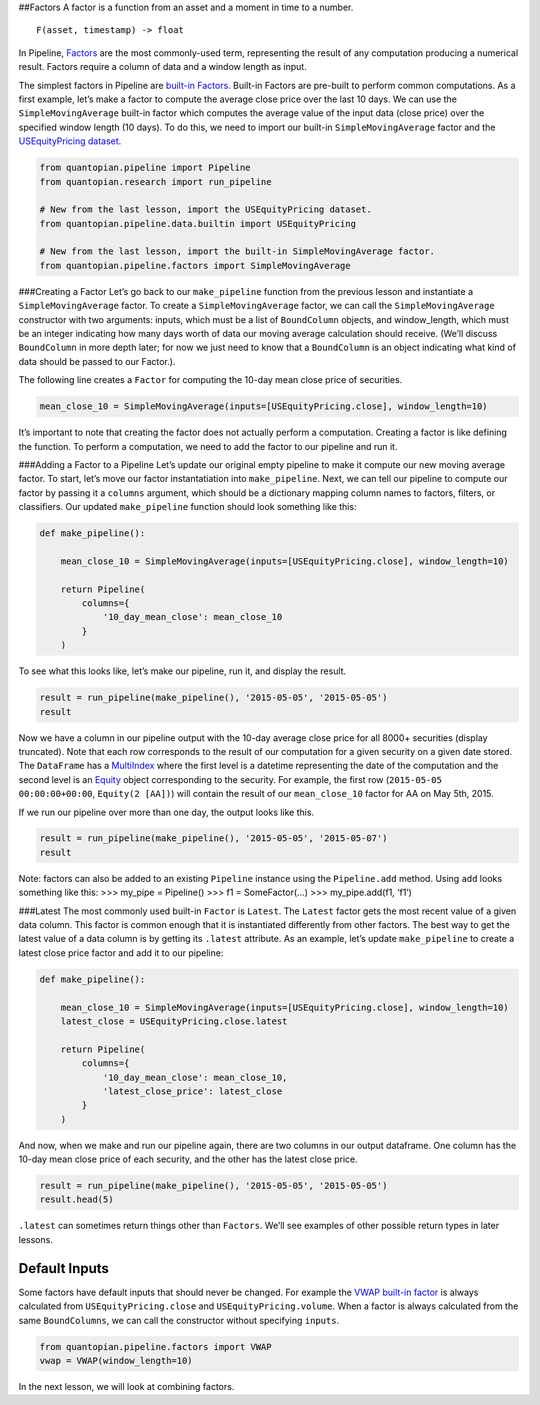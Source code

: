 ##Factors A factor is a function from an asset and a moment in time to a
number.

::

   F(asset, timestamp) -> float

In Pipeline,
`Factors <https://www.quantopian.com/help#quantopian_pipeline_factors_Factor>`__
are the most commonly-used term, representing the result of any
computation producing a numerical result. Factors require a column of
data and a window length as input.

The simplest factors in Pipeline are `built-in
Factors <https://www.quantopian.com/help#built-in-factors>`__. Built-in
Factors are pre-built to perform common computations. As a first
example, let’s make a factor to compute the average close price over the
last 10 days. We can use the ``SimpleMovingAverage`` built-in factor
which computes the average value of the input data (close price) over
the specified window length (10 days). To do this, we need to import our
built-in ``SimpleMovingAverage`` factor and the `USEquityPricing
dataset <https://www.quantopian.com/help#importing-datasets>`__.

.. code:: ipython2

    from quantopian.pipeline import Pipeline
    from quantopian.research import run_pipeline
    
    # New from the last lesson, import the USEquityPricing dataset.
    from quantopian.pipeline.data.builtin import USEquityPricing
    
    # New from the last lesson, import the built-in SimpleMovingAverage factor.
    from quantopian.pipeline.factors import SimpleMovingAverage

###Creating a Factor Let’s go back to our ``make_pipeline`` function
from the previous lesson and instantiate a ``SimpleMovingAverage``
factor. To create a ``SimpleMovingAverage`` factor, we can call the
``SimpleMovingAverage`` constructor with two arguments: inputs, which
must be a list of ``BoundColumn`` objects, and window_length, which must
be an integer indicating how many days worth of data our moving average
calculation should receive. (We’ll discuss ``BoundColumn`` in more depth
later; for now we just need to know that a ``BoundColumn`` is an object
indicating what kind of data should be passed to our Factor.).

The following line creates a ``Factor`` for computing the 10-day mean
close price of securities.

.. code:: ipython2

    mean_close_10 = SimpleMovingAverage(inputs=[USEquityPricing.close], window_length=10)

It’s important to note that creating the factor does not actually
perform a computation. Creating a factor is like defining the function.
To perform a computation, we need to add the factor to our pipeline and
run it.

###Adding a Factor to a Pipeline Let’s update our original empty
pipeline to make it compute our new moving average factor. To start,
let’s move our factor instantatiation into ``make_pipeline``. Next, we
can tell our pipeline to compute our factor by passing it a ``columns``
argument, which should be a dictionary mapping column names to factors,
filters, or classifiers. Our updated ``make_pipeline`` function should
look something like this:

.. code:: ipython2

    def make_pipeline():
        
        mean_close_10 = SimpleMovingAverage(inputs=[USEquityPricing.close], window_length=10)
        
        return Pipeline(
            columns={
                '10_day_mean_close': mean_close_10
            }
        )

To see what this looks like, let’s make our pipeline, run it, and
display the result.

.. code:: ipython2

    result = run_pipeline(make_pipeline(), '2015-05-05', '2015-05-05')
    result




.. raw:: html

    <div style="max-height:1000px;max-width:1500px;overflow:auto;">
    <table border="1" class="dataframe">
      <thead>
        <tr style="text-align: right;">
          <th></th>
          <th></th>
          <th>10_day_mean_close</th>
        </tr>
      </thead>
      <tbody>
        <tr>
          <th rowspan="61" valign="top">2015-05-05 00:00:00+00:00</th>
          <th>Equity(2 [AA])</th>
          <td>13.559500</td>
        </tr>
        <tr>
          <th>Equity(21 [AAME])</th>
          <td>3.962500</td>
        </tr>
        <tr>
          <th>Equity(24 [AAPL])</th>
          <td>129.025700</td>
        </tr>
        <tr>
          <th>Equity(25 [AA_PR])</th>
          <td>88.362500</td>
        </tr>
        <tr>
          <th>Equity(31 [ABAX])</th>
          <td>61.920900</td>
        </tr>
        <tr>
          <th>Equity(39 [DDC])</th>
          <td>19.287072</td>
        </tr>
        <tr>
          <th>Equity(41 [ARCB])</th>
          <td>37.880000</td>
        </tr>
        <tr>
          <th>Equity(52 [ABM])</th>
          <td>32.083400</td>
        </tr>
        <tr>
          <th>Equity(53 [ABMD])</th>
          <td>66.795000</td>
        </tr>
        <tr>
          <th>Equity(62 [ABT])</th>
          <td>47.466000</td>
        </tr>
        <tr>
          <th>Equity(64 [ABX])</th>
          <td>12.919000</td>
        </tr>
        <tr>
          <th>Equity(66 [AB])</th>
          <td>31.547000</td>
        </tr>
        <tr>
          <th>Equity(67 [ADSK])</th>
          <td>60.212000</td>
        </tr>
        <tr>
          <th>Equity(69 [ACAT])</th>
          <td>36.331000</td>
        </tr>
        <tr>
          <th>Equity(70 [VBF])</th>
          <td>18.767000</td>
        </tr>
        <tr>
          <th>Equity(76 [TAP])</th>
          <td>74.632000</td>
        </tr>
        <tr>
          <th>Equity(84 [ACET])</th>
          <td>19.873000</td>
        </tr>
        <tr>
          <th>Equity(86 [ACG])</th>
          <td>7.810000</td>
        </tr>
        <tr>
          <th>Equity(88 [ACI])</th>
          <td>0.996100</td>
        </tr>
        <tr>
          <th>Equity(100 [IEP])</th>
          <td>91.821200</td>
        </tr>
        <tr>
          <th>Equity(106 [ACU])</th>
          <td>18.641000</td>
        </tr>
        <tr>
          <th>Equity(110 [ACXM])</th>
          <td>18.045500</td>
        </tr>
        <tr>
          <th>Equity(112 [ACY])</th>
          <td>11.571000</td>
        </tr>
        <tr>
          <th>Equity(114 [ADBE])</th>
          <td>76.072000</td>
        </tr>
        <tr>
          <th>Equity(117 [AEY])</th>
          <td>2.423400</td>
        </tr>
        <tr>
          <th>Equity(122 [ADI])</th>
          <td>63.205900</td>
        </tr>
        <tr>
          <th>Equity(128 [ADM])</th>
          <td>48.788500</td>
        </tr>
        <tr>
          <th>Equity(134 [SXCL])</th>
          <td>NaN</td>
        </tr>
        <tr>
          <th>Equity(149 [ADX])</th>
          <td>14.150500</td>
        </tr>
        <tr>
          <th>Equity(153 [AE])</th>
          <td>54.099000</td>
        </tr>
        <tr>
          <th>...</th>
          <td>...</td>
        </tr>
        <tr>
          <th>Equity(48961 [NYMT_O])</th>
          <td>NaN</td>
        </tr>
        <tr>
          <th>Equity(48962 [CSAL])</th>
          <td>29.992000</td>
        </tr>
        <tr>
          <th>Equity(48963 [PAK])</th>
          <td>15.531875</td>
        </tr>
        <tr>
          <th>Equity(48969 [NSA])</th>
          <td>13.045000</td>
        </tr>
        <tr>
          <th>Equity(48971 [BSM])</th>
          <td>17.995000</td>
        </tr>
        <tr>
          <th>Equity(48972 [EVA])</th>
          <td>21.413250</td>
        </tr>
        <tr>
          <th>Equity(48981 [APIC])</th>
          <td>14.814000</td>
        </tr>
        <tr>
          <th>Equity(48989 [UK])</th>
          <td>24.946667</td>
        </tr>
        <tr>
          <th>Equity(48990 [ACWF])</th>
          <td>25.250000</td>
        </tr>
        <tr>
          <th>Equity(48991 [ISCF])</th>
          <td>24.985000</td>
        </tr>
        <tr>
          <th>Equity(48992 [INTF])</th>
          <td>25.030000</td>
        </tr>
        <tr>
          <th>Equity(48993 [JETS])</th>
          <td>24.579333</td>
        </tr>
        <tr>
          <th>Equity(48994 [ACTX])</th>
          <td>15.097333</td>
        </tr>
        <tr>
          <th>Equity(48995 [LRGF])</th>
          <td>24.890000</td>
        </tr>
        <tr>
          <th>Equity(48996 [SMLF])</th>
          <td>29.456667</td>
        </tr>
        <tr>
          <th>Equity(48997 [VKTX])</th>
          <td>9.115000</td>
        </tr>
        <tr>
          <th>Equity(48998 [OPGN])</th>
          <td>NaN</td>
        </tr>
        <tr>
          <th>Equity(48999 [AAPC])</th>
          <td>10.144000</td>
        </tr>
        <tr>
          <th>Equity(49000 [BPMC])</th>
          <td>20.810000</td>
        </tr>
        <tr>
          <th>Equity(49001 [CLCD])</th>
          <td>NaN</td>
        </tr>
        <tr>
          <th>Equity(49004 [TNP_PRD])</th>
          <td>24.750000</td>
        </tr>
        <tr>
          <th>Equity(49005 [ARWA_U])</th>
          <td>NaN</td>
        </tr>
        <tr>
          <th>Equity(49006 [BVXV])</th>
          <td>NaN</td>
        </tr>
        <tr>
          <th>Equity(49007 [BVXV_W])</th>
          <td>NaN</td>
        </tr>
        <tr>
          <th>Equity(49008 [OPGN_W])</th>
          <td>NaN</td>
        </tr>
        <tr>
          <th>Equity(49009 [PRKU])</th>
          <td>NaN</td>
        </tr>
        <tr>
          <th>Equity(49010 [TBRA])</th>
          <td>NaN</td>
        </tr>
        <tr>
          <th>Equity(49131 [OESX])</th>
          <td>NaN</td>
        </tr>
        <tr>
          <th>Equity(49259 [ITUS])</th>
          <td>NaN</td>
        </tr>
        <tr>
          <th>Equity(49523 [TLGT])</th>
          <td>NaN</td>
        </tr>
      </tbody>
    </table>
    <p>8236 rows × 1 columns</p>
    </div>



Now we have a column in our pipeline output with the 10-day average
close price for all 8000+ securities (display truncated). Note that each
row corresponds to the result of our computation for a given security on
a given date stored. The ``DataFrame`` has a
`MultiIndex <http://pandas.pydata.org/pandas-docs/version/0.16.2/advanced.html>`__
where the first level is a datetime representing the date of the
computation and the second level is an
`Equity <http://localhost:3000/help#api-sidinfo>`__ object corresponding
to the security. For example, the first row
(``2015-05-05 00:00:00+00:00``, ``Equity(2 [AA])``) will contain the
result of our ``mean_close_10`` factor for AA on May 5th, 2015.

If we run our pipeline over more than one day, the output looks like
this.

.. code:: ipython2

    result = run_pipeline(make_pipeline(), '2015-05-05', '2015-05-07')
    result




.. raw:: html

    <div style="max-height:1000px;max-width:1500px;overflow:auto;">
    <table border="1" class="dataframe">
      <thead>
        <tr style="text-align: right;">
          <th></th>
          <th></th>
          <th>10_day_mean_close</th>
        </tr>
      </thead>
      <tbody>
        <tr>
          <th rowspan="30" valign="top">2015-05-05 00:00:00+00:00</th>
          <th>Equity(2 [AA])</th>
          <td>13.559500</td>
        </tr>
        <tr>
          <th>Equity(21 [AAME])</th>
          <td>3.962500</td>
        </tr>
        <tr>
          <th>Equity(24 [AAPL])</th>
          <td>129.025700</td>
        </tr>
        <tr>
          <th>Equity(25 [AA_PR])</th>
          <td>88.362500</td>
        </tr>
        <tr>
          <th>Equity(31 [ABAX])</th>
          <td>61.920900</td>
        </tr>
        <tr>
          <th>Equity(39 [DDC])</th>
          <td>19.287072</td>
        </tr>
        <tr>
          <th>Equity(41 [ARCB])</th>
          <td>37.880000</td>
        </tr>
        <tr>
          <th>Equity(52 [ABM])</th>
          <td>32.083400</td>
        </tr>
        <tr>
          <th>Equity(53 [ABMD])</th>
          <td>66.795000</td>
        </tr>
        <tr>
          <th>Equity(62 [ABT])</th>
          <td>47.466000</td>
        </tr>
        <tr>
          <th>Equity(64 [ABX])</th>
          <td>12.919000</td>
        </tr>
        <tr>
          <th>Equity(66 [AB])</th>
          <td>31.547000</td>
        </tr>
        <tr>
          <th>Equity(67 [ADSK])</th>
          <td>60.212000</td>
        </tr>
        <tr>
          <th>Equity(69 [ACAT])</th>
          <td>36.331000</td>
        </tr>
        <tr>
          <th>Equity(70 [VBF])</th>
          <td>18.767000</td>
        </tr>
        <tr>
          <th>Equity(76 [TAP])</th>
          <td>74.632000</td>
        </tr>
        <tr>
          <th>Equity(84 [ACET])</th>
          <td>19.873000</td>
        </tr>
        <tr>
          <th>Equity(86 [ACG])</th>
          <td>7.810000</td>
        </tr>
        <tr>
          <th>Equity(88 [ACI])</th>
          <td>0.996100</td>
        </tr>
        <tr>
          <th>Equity(100 [IEP])</th>
          <td>91.821200</td>
        </tr>
        <tr>
          <th>Equity(106 [ACU])</th>
          <td>18.641000</td>
        </tr>
        <tr>
          <th>Equity(110 [ACXM])</th>
          <td>18.045500</td>
        </tr>
        <tr>
          <th>Equity(112 [ACY])</th>
          <td>11.571000</td>
        </tr>
        <tr>
          <th>Equity(114 [ADBE])</th>
          <td>76.072000</td>
        </tr>
        <tr>
          <th>Equity(117 [AEY])</th>
          <td>2.423400</td>
        </tr>
        <tr>
          <th>Equity(122 [ADI])</th>
          <td>63.205900</td>
        </tr>
        <tr>
          <th>Equity(128 [ADM])</th>
          <td>48.788500</td>
        </tr>
        <tr>
          <th>Equity(134 [SXCL])</th>
          <td>NaN</td>
        </tr>
        <tr>
          <th>Equity(149 [ADX])</th>
          <td>14.150500</td>
        </tr>
        <tr>
          <th>Equity(153 [AE])</th>
          <td>54.099000</td>
        </tr>
        <tr>
          <th>...</th>
          <th>...</th>
          <td>...</td>
        </tr>
        <tr>
          <th rowspan="30" valign="top">2015-05-07 00:00:00+00:00</th>
          <th>Equity(48981 [APIC])</th>
          <td>14.646000</td>
        </tr>
        <tr>
          <th>Equity(48989 [UK])</th>
          <td>24.878000</td>
        </tr>
        <tr>
          <th>Equity(48990 [ACWF])</th>
          <td>25.036667</td>
        </tr>
        <tr>
          <th>Equity(48991 [ISCF])</th>
          <td>24.875000</td>
        </tr>
        <tr>
          <th>Equity(48992 [INTF])</th>
          <td>24.813000</td>
        </tr>
        <tr>
          <th>Equity(48993 [JETS])</th>
          <td>24.343600</td>
        </tr>
        <tr>
          <th>Equity(48994 [ACTX])</th>
          <td>15.020400</td>
        </tr>
        <tr>
          <th>Equity(48995 [LRGF])</th>
          <td>24.788000</td>
        </tr>
        <tr>
          <th>Equity(48996 [SMLF])</th>
          <td>29.370000</td>
        </tr>
        <tr>
          <th>Equity(48997 [VKTX])</th>
          <td>9.232500</td>
        </tr>
        <tr>
          <th>Equity(48998 [OPGN])</th>
          <td>4.950000</td>
        </tr>
        <tr>
          <th>Equity(48999 [AAPC])</th>
          <td>10.167000</td>
        </tr>
        <tr>
          <th>Equity(49000 [BPMC])</th>
          <td>20.906667</td>
        </tr>
        <tr>
          <th>Equity(49001 [CLCD])</th>
          <td>8.010000</td>
        </tr>
        <tr>
          <th>Equity(49004 [TNP_PRD])</th>
          <td>24.633333</td>
        </tr>
        <tr>
          <th>Equity(49005 [ARWA_U])</th>
          <td>10.010000</td>
        </tr>
        <tr>
          <th>Equity(49006 [BVXV])</th>
          <td>NaN</td>
        </tr>
        <tr>
          <th>Equity(49007 [BVXV_W])</th>
          <td>NaN</td>
        </tr>
        <tr>
          <th>Equity(49008 [OPGN_W])</th>
          <td>0.817500</td>
        </tr>
        <tr>
          <th>Equity(49009 [PRKU])</th>
          <td>NaN</td>
        </tr>
        <tr>
          <th>Equity(49010 [TBRA])</th>
          <td>NaN</td>
        </tr>
        <tr>
          <th>Equity(49015 [ADAP])</th>
          <td>NaN</td>
        </tr>
        <tr>
          <th>Equity(49016 [COLL])</th>
          <td>NaN</td>
        </tr>
        <tr>
          <th>Equity(49017 [GLSS])</th>
          <td>NaN</td>
        </tr>
        <tr>
          <th>Equity(49018 [HTGM])</th>
          <td>NaN</td>
        </tr>
        <tr>
          <th>Equity(49019 [LRET])</th>
          <td>NaN</td>
        </tr>
        <tr>
          <th>Equity(49020 [MVIR])</th>
          <td>NaN</td>
        </tr>
        <tr>
          <th>Equity(49131 [OESX])</th>
          <td>NaN</td>
        </tr>
        <tr>
          <th>Equity(49259 [ITUS])</th>
          <td>NaN</td>
        </tr>
        <tr>
          <th>Equity(49523 [TLGT])</th>
          <td>NaN</td>
        </tr>
      </tbody>
    </table>
    <p>24705 rows × 1 columns</p>
    </div>



Note: factors can also be added to an existing ``Pipeline`` instance
using the ``Pipeline.add`` method. Using ``add`` looks something like
this: >>> my_pipe = Pipeline() >>> f1 = SomeFactor(…) >>>
my_pipe.add(f1, ‘f1’)

###Latest The most commonly used built-in ``Factor`` is ``Latest``. The
``Latest`` factor gets the most recent value of a given data column.
This factor is common enough that it is instantiated differently from
other factors. The best way to get the latest value of a data column is
by getting its ``.latest`` attribute. As an example, let’s update
``make_pipeline`` to create a latest close price factor and add it to
our pipeline:

.. code:: ipython2

    def make_pipeline():
    
        mean_close_10 = SimpleMovingAverage(inputs=[USEquityPricing.close], window_length=10)
        latest_close = USEquityPricing.close.latest
    
        return Pipeline(
            columns={
                '10_day_mean_close': mean_close_10,
                'latest_close_price': latest_close
            }
        )

And now, when we make and run our pipeline again, there are two columns
in our output dataframe. One column has the 10-day mean close price of
each security, and the other has the latest close price.

.. code:: ipython2

    result = run_pipeline(make_pipeline(), '2015-05-05', '2015-05-05')
    result.head(5)




.. raw:: html

    <div style="max-height:1000px;max-width:1500px;overflow:auto;">
    <table border="1" class="dataframe">
      <thead>
        <tr style="text-align: right;">
          <th></th>
          <th></th>
          <th>10_day_mean_close</th>
          <th>latest_close_price</th>
        </tr>
      </thead>
      <tbody>
        <tr>
          <th rowspan="5" valign="top">2015-05-05 00:00:00+00:00</th>
          <th>Equity(2 [AA])</th>
          <td>13.5595</td>
          <td>14.015</td>
        </tr>
        <tr>
          <th>Equity(21 [AAME])</th>
          <td>3.9625</td>
          <td>NaN</td>
        </tr>
        <tr>
          <th>Equity(24 [AAPL])</th>
          <td>129.0257</td>
          <td>128.699</td>
        </tr>
        <tr>
          <th>Equity(25 [AA_PR])</th>
          <td>88.3625</td>
          <td>NaN</td>
        </tr>
        <tr>
          <th>Equity(31 [ABAX])</th>
          <td>61.9209</td>
          <td>55.030</td>
        </tr>
      </tbody>
    </table>
    </div>



``.latest`` can sometimes return things other than ``Factors``. We’ll
see examples of other possible return types in later lessons.

Default Inputs
--------------

Some factors have default inputs that should never be changed. For
example the `VWAP built-in
factor <https://www.quantopian.com/help#built-in-factors>`__ is always
calculated from ``USEquityPricing.close`` and
``USEquityPricing.volume``. When a factor is always calculated from the
same ``BoundColumns``, we can call the constructor without specifying
``inputs``.

.. code:: ipython2

    from quantopian.pipeline.factors import VWAP
    vwap = VWAP(window_length=10)

In the next lesson, we will look at combining factors.
